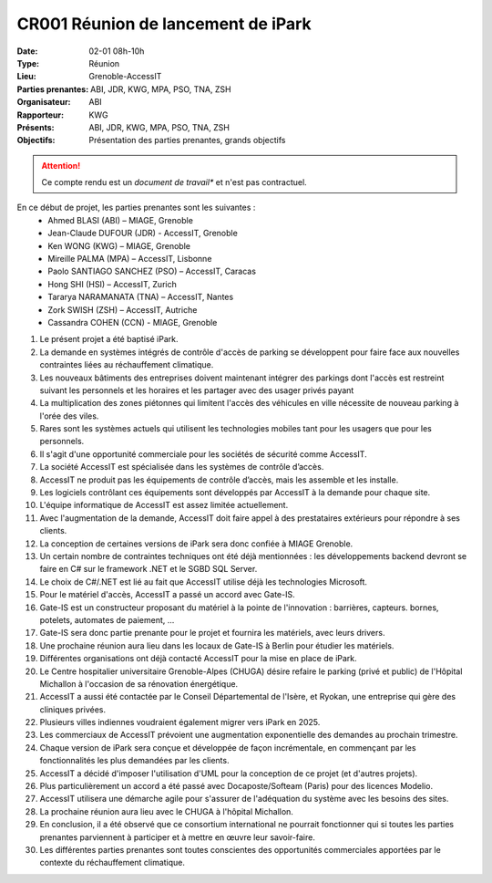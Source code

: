 CR001 Réunion de lancement de iPark
===================================

:Date: 02-01 08h-10h
:Type: Réunion
:Lieu: Grenoble-AccessIT
:Parties prenantes: ABI, JDR, KWG, MPA, PSO, TNA, ZSH
:Organisateur: ABI
:Rapporteur: KWG
:Présents: ABI, JDR, KWG, MPA, PSO, TNA, ZSH
:Objectifs: Présentation des parties prenantes, grands objectifs

..  attention::

    Ce compte rendu est un *document de travail** et n'est pas contractuel.

En ce début de projet, les parties prenantes sont les suivantes :
 - Ahmed BLASI (ABI) – MIAGE, Grenoble
 - Jean-Claude DUFOUR (JDR) - AccessIT, Grenoble
 - Ken WONG (KWG) – MIAGE, Grenoble
 - Mireille PALMA (MPA) – AccessIT, Lisbonne
 - Paolo SANTIAGO SANCHEZ (PSO) – AccessIT, Caracas
 - Hong SHI (HSI) – AccessIT, Zurich
 - Tararya NARAMANATA (TNA) – AccessIT, Nantes
 - Zork SWISH (ZSH) – AccessIT, Autriche
 - Cassandra COHEN (CCN) - MIAGE, Grenoble

#. Le présent projet a été baptisé iPark.
#. La demande en systèmes intégrés de contrôle d'accès de parking se développent pour faire face aux nouvelles contraintes liées au réchauffement climatique.
#. Les nouveaux bâtiments des entreprises doivent maintenant intégrer des parkings dont l'accès est restreint suivant les personnels et les horaires et les partager avec des usager privés payant
#. La multiplication des zones piétonnes qui limitent l'accès des véhicules en ville nécessite de nouveau parking à l'orée des viles.
#. Rares sont les systèmes actuels qui utilisent les technologies mobiles tant pour les usagers que pour les personnels.
#. Il s'agit d'une opportunité commerciale pour les sociétés de sécurité comme AccessIT.
#. La société AccessIT est spécialisée dans les systèmes de contrôle d’accès.
#. AccessIT ne produit pas les équipements de contrôle d’accès, mais les assemble et les installe.
#. Les logiciels contrôlant ces équipements sont développés par AccessIT à la demande pour chaque site.
#. L'équipe informatique de AccessIT est assez limitée actuellement. 
#. Avec l'augmentation de la demande, AccessIT doit faire appel à des prestataires extérieurs pour répondre à ses clients.
#. La conception de certaines versions de iPark sera donc confiée à MIAGE Grenoble.
#. Un certain nombre de contraintes techniques ont été déjà mentionnées : les développements backend devront se faire en C# sur le framework .NET et le SGBD SQL Server.
#. Le choix de C#/.NET est lié au fait que AccessIT utilise déjà les technologies Microsoft.
#. Pour le matériel d'accès, AccessIT a passé un accord avec Gate-IS.
#. Gate-IS est un constructeur proposant du matériel à la pointe de l'innovation : barrières, capteurs. bornes, potelets, automates de paiement, ...
#. Gate-IS sera donc partie prenante pour le projet et fournira les matériels, avec leurs drivers.
#. Une prochaine réunion aura lieu dans les locaux de Gate-IS à Berlin pour étudier les matériels.
#. Différentes organisations ont déjà contacté AccessIT pour la mise en place de iPark.
#. Le Centre hospitalier universitaire Grenoble-Alpes (CHUGA) désire refaire le parking (privé et public) de l'Hôpital Michallon à l'occasion de sa rénovation énergétique.
#. AccessIT a aussi été contactée par le Conseil Départemental de l'Isère, et Ryokan, une entreprise qui gère des cliniques privées.
#. Plusieurs villes indiennes voudraient également migrer vers iPark en 2025.
#. Les commerciaux de AccessIT prévoient une augmentation exponentielle des demandes au prochain trimestre.
#. Chaque version de iPark sera conçue et développée de façon incrémentale, en commençant par les fonctionnalités les plus demandées par les clients.
#. AccessIT a décidé d'imposer l'utilisation d'UML pour la conception de ce projet (et d'autres projets).
#. Plus particulièrement un accord a été passé avec Docaposte/Softeam (Paris) pour des licences Modelio.
#. AccessIT utilisera une démarche agile pour s'assurer de l'adéquation du système avec les besoins des sites.
#. La prochaine réunion aura lieu avec le CHUGA à l'hôpital Michallon.
#. En conclusion, il a été observé que ce consortium international ne pourrait fonctionner qui si toutes les parties prenantes parviennent à participer et à mettre en œuvre leur savoir-faire.
#. Les différentes parties prenantes sont toutes conscientes des opportunités commerciales apportées par le contexte du réchauffement climatique.